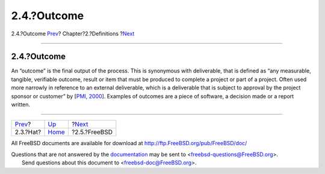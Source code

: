 ============
2.4.?Outcome
============

.. raw:: html

   <div class="navheader">

2.4.?Outcome
`Prev <ref-hat.html>`__?
Chapter?2.?Definitions
?\ `Next <ref-freebsd.html>`__

--------------

.. raw:: html

   </div>

.. raw:: html

   <div class="section">

.. raw:: html

   <div class="titlepage" xmlns="">

.. raw:: html

   <div>

.. raw:: html

   <div>

2.4.?Outcome
------------

.. raw:: html

   </div>

.. raw:: html

   </div>

.. raw:: html

   </div>

An “outcome” is the final output of the process. This is synonymous with
deliverable, that is defined as “any measurable, tangible, verifiable
outcome, result or item that must be produced to complete a project or
part of a project. Often used more narrowly in reference to an external
deliverable, which is a deliverable that is subject to approval by the
project sponsor or customer” by [`PMI,
2000 <bibliography.html#ref-pmbok>`__]. Examples of outcomes are a piece
of software, a decision made or a report written.

.. raw:: html

   </div>

.. raw:: html

   <div class="navfooter">

--------------

+----------------------------+-----------------------------+----------------------------------+
| `Prev <ref-hat.html>`__?   | `Up <definitions.html>`__   | ?\ `Next <ref-freebsd.html>`__   |
+----------------------------+-----------------------------+----------------------------------+
| 2.3.?Hat?                  | `Home <index.html>`__       | ?2.5.?FreeBSD                    |
+----------------------------+-----------------------------+----------------------------------+

.. raw:: html

   </div>

All FreeBSD documents are available for download at
http://ftp.FreeBSD.org/pub/FreeBSD/doc/

| Questions that are not answered by the
  `documentation <http://www.FreeBSD.org/docs.html>`__ may be sent to
  <freebsd-questions@FreeBSD.org\ >.
|  Send questions about this document to <freebsd-doc@FreeBSD.org\ >.
